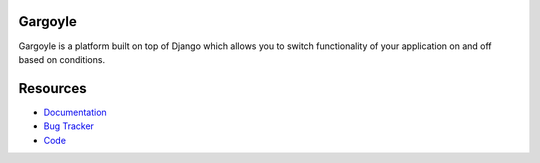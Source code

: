 Gargoyle
--------

.. image:: https://secure.travis-ci.org/disqus/gargoyle.png?branch=master
   :target: http://travis-ci.org/disqus/gargoyle

Gargoyle is a platform built on top of Django which allows you to switch functionality of your application on and off based on conditions.

Resources
---------

* `Documentation <http://gargoyle.readthedocs.org/>`_
* `Bug Tracker <http://github.com/disqus/gargoyle/issues>`_
* `Code <http://github.com/disqus/gargoyle>`_
